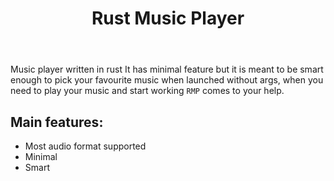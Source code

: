 #+title: Rust Music Player

Music player written in rust
It has minimal feature but it is meant to be smart enough to pick your favourite music when launched without args, when you need to play your music and start working ~RMP~ comes to your help.

** Main features:
- Most audio format supported
- Minimal
- Smart
